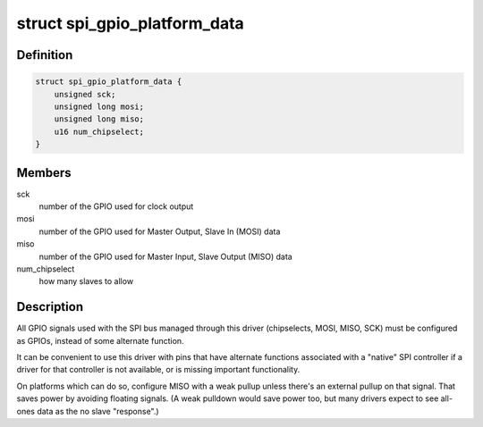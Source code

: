 .. -*- coding: utf-8; mode: rst -*-
.. src-file: include/linux/spi/spi_gpio.h

.. _`spi_gpio_platform_data`:

struct spi_gpio_platform_data
=============================

.. c:type:: struct spi_gpio_platform_data

    parameter for bitbanged SPI master

.. _`spi_gpio_platform_data.definition`:

Definition
----------

.. code-block:: c

    struct spi_gpio_platform_data {
        unsigned sck;
        unsigned long mosi;
        unsigned long miso;
        u16 num_chipselect;
    }

.. _`spi_gpio_platform_data.members`:

Members
-------

sck
    number of the GPIO used for clock output

mosi
    number of the GPIO used for Master Output, Slave In (MOSI) data

miso
    number of the GPIO used for Master Input, Slave Output (MISO) data

num_chipselect
    how many slaves to allow

.. _`spi_gpio_platform_data.description`:

Description
-----------

All GPIO signals used with the SPI bus managed through this driver
(chipselects, MOSI, MISO, SCK) must be configured as GPIOs, instead
of some alternate function.

It can be convenient to use this driver with pins that have alternate
functions associated with a "native" SPI controller if a driver for that
controller is not available, or is missing important functionality.

On platforms which can do so, configure MISO with a weak pullup unless
there's an external pullup on that signal.  That saves power by avoiding
floating signals.  (A weak pulldown would save power too, but many
drivers expect to see all-ones data as the no slave "response".)

.. This file was automatic generated / don't edit.


